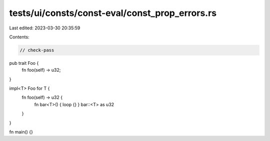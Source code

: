 tests/ui/consts/const-eval/const_prop_errors.rs
===============================================

Last edited: 2023-03-30 20:35:59

Contents:

.. code-block:: rs

    // check-pass

pub trait Foo {
    fn foo(self) -> u32;
}

impl<T> Foo for T {
    fn foo(self) -> u32 {
        fn bar<T>() { loop {} }
        bar::<T> as u32
    }
}

fn main() {}


